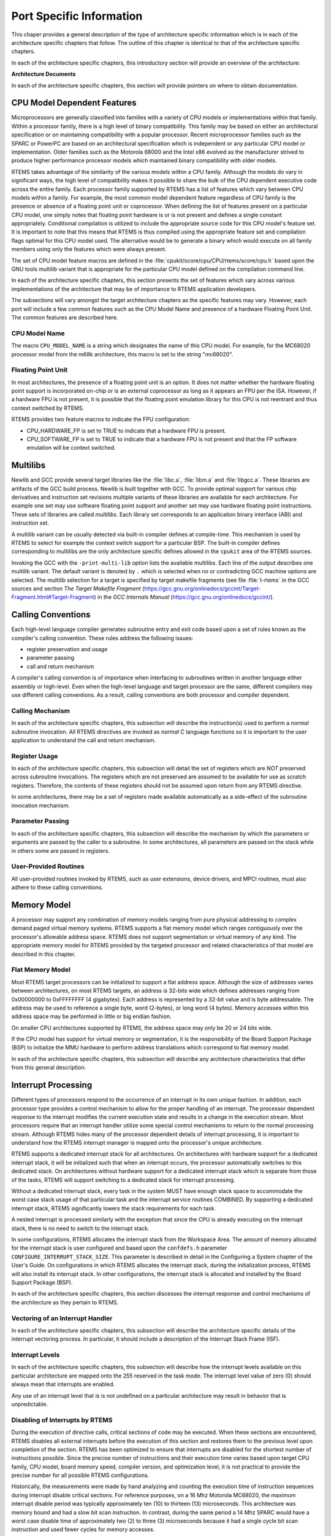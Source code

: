.. comment SPDX-License-Identifier: CC-BY-SA-4.0

.. COMMENT: COPYRIGHT (c) 1988-2002.
.. COMMENT: On-Line Applications Research Corporation (OAR).
.. COMMENT: All rights reserved.

Port Specific Information
*************************

This chaper provides a general description of the type of architecture specific
information which is in each of the architecture specific chapters that follow.
The outline of this chapter is identical to that of the architecture specific
chapters.

In each of the architecture specific chapters, this introductory section will
provide an overview of the architecture:

**Architecture Documents**

In each of the architecture specific chapters, this section will provide
pointers on where to obtain documentation.

CPU Model Dependent Features
============================

Microprocessors are generally classified into families with a variety of CPU
models or implementations within that family.  Within a processor family, there
is a high level of binary compatibility.  This family may be based on either an
architectural specification or on maintaining compatibility with a popular
processor.  Recent microprocessor families such as the SPARC or PowerPC are
based on an architectural specification which is independent or any particular
CPU model or implementation.  Older families such as the Motorola 68000 and the
Intel x86 evolved as the manufacturer strived to produce higher performance
processor models which maintained binary compatibility with older models.

RTEMS takes advantage of the similarity of the various models within a CPU
family.  Although the models do vary in significant ways, the high level of
compatibility makes it possible to share the bulk of the CPU dependent
executive code across the entire family.  Each processor family supported by
RTEMS has a list of features which vary between CPU models within a family.
For example, the most common model dependent feature regardless of CPU family
is the presence or absence of a floating point unit or coprocessor.  When
defining the list of features present on a particular CPU model, one simply
notes that floating point hardware is or is not present and defines a single
constant appropriately.  Conditional compilation is utilized to include the
appropriate source code for this CPU model's feature set.  It is important to
note that this means that RTEMS is thus compiled using the appropriate feature
set and compilation flags optimal for this CPU model used.  The alternative
would be to generate a binary which would execute on all family members using
only the features which were always present.

The set of CPU model feature macros are defined in the
:file:`cpukit/score/cpu/CPU/rtems/score/cpu.h` based upon the GNU tools
multilib variant that is appropriate for the particular CPU model defined on
the compilation command line.

In each of the architecture specific chapters, this section presents the set of
features which vary across various implementations of the architecture that may
be of importance to RTEMS application developers.

The subsections will vary amongst the target architecture chapters as the
specific features may vary.  However, each port will include a few common
features such as the CPU Model Name and presence of a hardware Floating Point
Unit.  The common features are described here.

CPU Model Name
--------------

The macro ``CPU_MODEL_NAME`` is a string which designates the name of this CPU
model.  For example, for the MC68020 processor model from the m68k
architecture, this macro is set to the string "mc68020".

Floating Point Unit
-------------------

In most architectures, the presence of a floating point unit is an option.  It
does not matter whether the hardware floating point support is incorporated
on-chip or is an external coprocessor as long as it appears an FPU per the ISA.
However, if a hardware FPU is not present, it is possible that the floating
point emulation library for this CPU is not reentrant and thus context switched
by RTEMS.

RTEMS provides two feature macros to indicate the FPU configuration:

- CPU_HARDWARE_FP
  is set to TRUE to indicate that a hardware FPU is present.

- CPU_SOFTWARE_FP
  is set to TRUE to indicate that a hardware FPU is not present and that the FP
  software emulation will be context switched.

Multilibs
=========

Newlib and GCC provide several target libraries like the :file:`libc.a`,
:file:`libm.a` and :file:`libgcc.a`.  These libraries are artifacts of the GCC
build process.  Newlib is built together with GCC.  To provide optimal support
for various chip derivatives and instruction set revisions multiple variants of
these libraries are available for each architecture.  For example one set may
use software floating point support and another set may use hardware floating
point instructions.  These sets of libraries are called *multilibs*.  Each
library set corresponds to an application binary interface (ABI) and
instruction set.

A multilib variant can be usually detected via built-in compiler defines at
compile-time.  This mechanism is used by RTEMS to select for example the
context switch support for a particular BSP.  The built-in compiler defines
corresponding to multilibs are the only architecture specific defines allowed
in the ``cpukit`` area of the RTEMS sources.

Invoking the GCC with the ``-print-multi-lib`` option lists the available
multilibs.  Each line of the output describes one multilib variant.  The
default variant is denoted by ``.`` which is selected when no or contradicting
GCC machine options are selected.  The multilib selection for a target is
specified by target makefile fragments (see file :file:`t-rtems` in the GCC
sources and section *The Target Makefile Fragment*
(https://gcc.gnu.org/onlinedocs/gccint/Target-Fragment.html#Target-Fragment)
in the *GCC Internals Manual* (https://gcc.gnu.org/onlinedocs/gccint/).

Calling Conventions
===================

Each high-level language compiler generates subroutine entry and exit code
based upon a set of rules known as the compiler's calling convention.  These
rules address the following issues:

- register preservation and usage

- parameter passing

- call and return mechanism

A compiler's calling convention is of importance when interfacing to
subroutines written in another language either assembly or high-level.  Even
when the high-level language and target processor are the same, different
compilers may use different calling conventions.  As a result, calling
conventions are both processor and compiler dependent.

Calling Mechanism
-----------------

In each of the architecture specific chapters, this subsection will describe
the instruction(s) used to perform a *normal* subroutine invocation.  All RTEMS
directives are invoked as *normal* C language functions so it is important to
the user application to understand the call and return mechanism.

Register Usage
--------------

In each of the architecture specific chapters, this subsection will detail the
set of registers which are *NOT* preserved across subroutine invocations.  The
registers which are not preserved are assumed to be available for use as
scratch registers.  Therefore, the contents of these registers should not be
assumed upon return from any RTEMS directive.

In some architectures, there may be a set of registers made available
automatically as a side-effect of the subroutine invocation mechanism.

Parameter Passing
-----------------

In each of the architecture specific chapters, this subsection will describe
the mechanism by which the parameters or arguments are passed by the caller to
a subroutine.  In some architectures, all parameters are passed on the stack
while in others some are passed in registers.

User-Provided Routines
----------------------

All user-provided routines invoked by RTEMS, such as user extensions, device
drivers, and MPCI routines, must also adhere to these calling conventions.

Memory Model
============

A processor may support any combination of memory models ranging from pure
physical addressing to complex demand paged virtual memory systems.  RTEMS
supports a flat memory model which ranges contiguously over the processor's
allowable address space.  RTEMS does not support segmentation or virtual memory
of any kind.  The appropriate memory model for RTEMS provided by the targeted
processor and related characteristics of that model are described in this
chapter.

Flat Memory Model
-----------------

Most RTEMS target processors can be initialized to support a flat address
space.  Although the size of addresses varies between architectures, on most
RTEMS targets, an address is 32-bits wide which defines addresses ranging from
0x00000000 to 0xFFFFFFFF (4 gigabytes).  Each address is represented by a
32-bit value and is byte addressable.  The address may be used to reference a
single byte, word (2-bytes), or long word (4 bytes).  Memory accesses within
this address space may be performed in little or big endian fashion.

On smaller CPU architectures supported by RTEMS, the address space may only be
20 or 24 bits wide.

If the CPU model has support for virtual memory or segmentation, it is the
responsibility of the Board Support Package (BSP) to initialize the MMU
hardware to perform address translations which correspond to flat memory model.

In each of the architecture specific chapters, this subsection will describe
any architecture characteristics that differ from this general description.

Interrupt Processing
====================

Different types of processors respond to the occurrence of an interrupt in its
own unique fashion. In addition, each processor type provides a control
mechanism to allow for the proper handling of an interrupt.  The processor
dependent response to the interrupt modifies the current execution state and
results in a change in the execution stream.  Most processors require that an
interrupt handler utilize some special control mechanisms to return to the
normal processing stream.  Although RTEMS hides many of the processor dependent
details of interrupt processing, it is important to understand how the RTEMS
interrupt manager is mapped onto the processor's unique architecture.

RTEMS supports a dedicated interrupt stack for all architectures.  On
architectures with hardware support for a dedicated interrupt stack, it will be
initialized such that when an interrupt occurs, the processor automatically
switches to this dedicated stack.  On architectures without hardware support
for a dedicated interrupt stack which is separate from those of the tasks,
RTEMS will support switching to a dedicated stack for interrupt processing.

Without a dedicated interrupt stack, every task in the system MUST have enough
stack space to accommodate the worst case stack usage of that particular task
and the interrupt service routines COMBINED.  By supporting a dedicated
interrupt stack, RTEMS significantly lowers the stack requirements for each
task.

A nested interrupt is processed similarly with the exception that since the CPU
is already executing on the interrupt stack, there is no need to switch to the
interrupt stack.

In some configurations, RTEMS allocates the interrupt stack from the Workspace
Area.  The amount of memory allocated for the interrupt stack is user
configured and based upon the ``confdefs.h`` parameter
``CONFIGURE_INTERRUPT_STACK_SIZE``.  This parameter is described in detail in
the Configuring a System chapter of the User's Guide.  On configurations in
which RTEMS allocates the interrupt stack, during the initialization process,
RTEMS will also install its interrupt stack.  In other configurations, the
interrupt stack is allocated and installed by the Board Support Package (BSP).

In each of the architecture specific chapters, this section discesses the
interrupt response and control mechanisms of the architecture as they pertain
to RTEMS.

Vectoring of an Interrupt Handler
---------------------------------

In each of the architecture specific chapters, this subsection will describe
the architecture specific details of the interrupt vectoring process.  In
particular, it should include a description of the Interrupt Stack Frame (ISF).

Interrupt Levels
----------------

In each of the architecture specific chapters, this subsection will describe
how the interrupt levels available on this particular architecture are mapped
onto the 255 reserved in the task mode.  The interrupt level value of zero (0)
should always mean that interrupts are enabled.

Any use of an interrupt level that is is not undefined on a particular
architecture may result in behavior that is unpredictable.

Disabling of Interrupts by RTEMS
--------------------------------

During the execution of directive calls, critical sections of code may be
executed.  When these sections are encountered, RTEMS disables all external
interrupts before the execution of this section and restores them to the
previous level upon completion of the section.  RTEMS has been optimized to
ensure that interrupts are disabled for the shortest number of instructions
possible.  Since the precise number of instructions and their execution time
varies based upon target CPU family, CPU model, board memory speed, compiler
version, and optimization level, it is not practical to provide the precise
number for all possible RTEMS configurations.

Historically, the measurements were made by hand analyzing and counting the
execution time of instruction sequences during interrupt disable critical
sections.  For reference purposes, on a 16 Mhz Motorola MC68020, the maximum
interrupt disable period was typically approximately ten (10) to thirteen (13)
microseconds.  This architecture was memory bound and had a slow bit scan
instruction.  In contrast, during the same period a 14 Mhz SPARC would have a
worst case disable time of approximately two (2) to three (3) microseconds
because it had a single cycle bit scan instruction and used fewer cycles for
memory accesses.

If you are interested in knowing the worst case execution time for a particular
version of RTEMS, please contact OAR Corporation and we will be happy to
product the results as a consulting service.

Non-maskable interrupts (NMI) cannot be disabled, and ISRs which execute at
this level MUST NEVER issue RTEMS system calls.  If a directive is invoked,
unpredictable results may occur due to the inability of RTEMS to protect its
critical sections.  However, ISRs that make no system calls may safely execute
as non-maskable interrupts.

Default Fatal Error Processing
==============================

Upon detection of a fatal error by either the application or RTEMS during
initialization the ``rtems_fatal_error_occurred`` directive supplied by the
Fatal Error Manager is invoked.  The Fatal Error Manager will invoke the
user-supplied fatal error handlers.  If no user-supplied handlers are
configured or all of them return without taking action to shutdown the
processor or reset, a default fatal error handler is invoked.

Most of the action performed as part of processing the fatal error are
described in detail in the Fatal Error Manager chapter in the User's Guide.
However, the if no user provided extension or BSP specific fatal error handler
takes action, the final default action is to invoke a CPU architecture specific
function.  Typically this function disables interrupts and halts the processor.

In each of the architecture specific chapters, this describes the precise
operations of the default CPU specific fatal error handler.

Symmetric Multiprocessing
=========================

This section contains information about the Symmetric Multiprocessing (SMP)
status of a particular architecture.

Thread-Local Storage
====================

In order to support thread-local storage (TLS) the CPU port must implement the
facilities mandated by the application binary interface (ABI) of the CPU
architecture.  The CPU port must initialize the TLS area in the
``_CPU_Context_Initialize()`` function.  There are support functions available
via ``#include <rtems/score/tls.h>`` which implement Variants I and II
according to Ulrich Drepper, *ELF Handling For Thread-Local Storage*.

``_TLS_TCB_at_area_begin_initialize()``
    Uses Variant I, TLS offsets emitted by linker takes the TCB into account.
    For a reference implementation see :file:`cpukit/score/cpu/arm/cpu.c`.

``_TLS_TCB_before_TLS_block_initialize()``
    Uses Variant I, TLS offsets emitted by linker neglects the TCB.  For a
    reference implementation see
    :file:`c/src/lib/libcpu/powerpc/new-exceptions/cpu.c`.

``_TLS_TCB_after_TLS_block_initialize()``
    Uses Variant II.  For a reference implementation see
    :file:`cpukit/score/cpu/sparc/cpu.c`.

The board support package (BSP) must provide the following sections and symbols
in its linker command file:

.. code-block:: c

    .tdata : {
      _TLS_Data_begin = .;
      *(.tdata .tdata.* .gnu.linkonce.td.*)
      _TLS_Data_end = .;
    }
    .tbss : {
      _TLS_BSS_begin = .;
      *(.tbss .tbss.* .gnu.linkonce.tb.*) *(.tcommon)
      _TLS_BSS_end = .;
    }
    _TLS_Data_size = _TLS_Data_end - _TLS_Data_begin;
    _TLS_Data_begin = _TLS_Data_size != 0 ? _TLS_Data_begin : _TLS_BSS_begin;
    _TLS_Data_end = _TLS_Data_size != 0 ? _TLS_Data_end : _TLS_BSS_begin;
    _TLS_BSS_size = _TLS_BSS_end - _TLS_BSS_begin;
    _TLS_Size = _TLS_BSS_end - _TLS_Data_begin;
    _TLS_Alignment = MAX (ALIGNOF (.tdata), ALIGNOF (.tbss));

CPU counter
===========

The CPU support must implement the CPU counter interface.  A CPU counter is
some free-running counter.  It ticks usually with a frequency close to the CPU
or system bus clock.  On some architectures the actual implementation is board
support package dependent.  The CPU counter is used for profiling of low-level
functions.  It is also used to implement two busy wait functions
``rtems_counter_delay_ticks()`` and ``rtems_counter_delay_nanoseconds()`` which
may be used in device drivers.  It may be also used as an entropy source for
random number generators.

The CPU counter interface uses a CPU port specific unsigned integer type
``CPU_Counter_ticks`` to represent CPU counter values.  The CPU port must
provide the following two functions

- ``_CPU_Counter_read()`` to read the current CPU counter value, and

- ``_CPU_Counter_difference()`` to get the difference between two CPU
  counter values.

Interrupt Profiling
===================

The RTEMS profiling needs support by the CPU port for the interrupt entry and
exit times.  In case profiling is enabled via the RTEMS build configuration
option ``--enable-profiling`` (in this case the pre-processor symbol
``RTEMS_PROFILING`` is defined) the CPU port may provide data for the interrupt
entry and exit times of the outer-most interrupt.  The CPU port can feed
interrupt entry and exit times with the
``_Profiling_Outer_most_interrupt_entry_and_exit()`` function (``#include
<rtems/score/profiling.h>``).  For an example please have a look at
:file:`cpukit/score/cpu/arm/arm_exc_interrupt.S`.

Board Support Packages
======================

An RTEMS Board Support Package (BSP) must be designed to support a particular
processor model and target board combination.

In each of the architecture specific chapters, this section will present a
discussion of architecture specific BSP issues.  For more information on
developing a BSP, refer to BSP and Device Driver Development Guide and the
chapter titled Board Support Packages in the RTEMS Applications User's Guide.

System Reset
------------

An RTEMS based application is initiated or re-initiated when the processor is
reset or transfer is passed to it from a boot monitor or ROM monitor.

In each of the architecture specific chapters, this subsection describes the
actions that the BSP must tak assuming the application gets control when the
microprocessor is reset.
